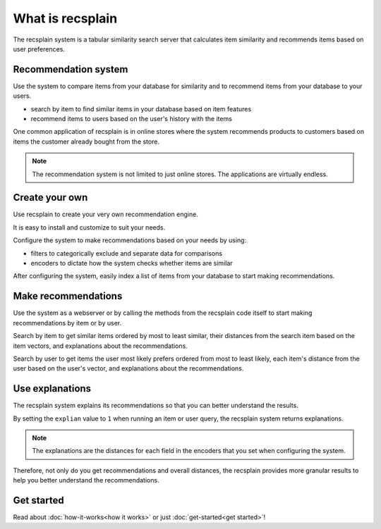 What is recsplain
=====================

The recsplain system is a tabular similarity search server that calculates item similarity and recommends items based on user preferences. 

Recommendation system
-------------------------------------------
Use the system to compare items from your database for similarity and to recommend items from your database to your users.

- search by item to find similar items in your database based on item features
- recommend items to users based on the user's history with the items

One common application of recsplain is in online stores where the system recommends products to customers based on items the customer already bought from the store.  

.. note::
   The recommendation system is not limited to just online stores. The applications are virtually endless. 

Create your own
-------------------------------------------
Use recsplain to create your very own recommendation engine.

It is easy to install and customize to suit your needs.

Configure the system to make recommendations based on your needs by using: 

- filters to categorically exclude and separate data for comparisons
- encoders to dictate how the system checks whether items are similar

After configuring the system, easily index a list of items from your database to start making recommendations.

Make recommendations
-------------------------------------------
Use the system as a webserver or by calling the methods from the recsplain code itself to start making recommendations by item or by user.  

Search by item to get similar items ordered by most to least similar, their distances from the search item based on the item vectors, and explanations about the recommendations.

Search by user to get items the user most likely prefers ordered from most to least likely, each item's distance from the user based on the user's vector, and explanations about the recommendations.

Use explanations
-------------------------------------------
The recsplain system explains its recommendations so that you can better understand the results.

By setting the ``explian`` value to ``1`` when running an item or user query, the recsplain system returns explanations.

.. note::
   The explanations are the distances for each field in the encoders that you set when configuring the system.

Therefore, not only do you get recommendations and overall distances, the recsplain provides more granular results to help you better understand the recommendations.

Get started
-------------------------------------------
Read about :doc:`how-it-works<how it works>` or just :doc:`get-started<get started>`!
